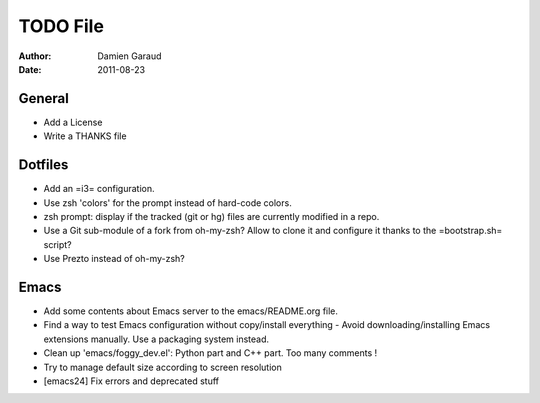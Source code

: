 
TODO File
=========

:author: Damien Garaud
:date: 2011-08-23

General
-------

* Add a License
* Write a THANKS file

Dotfiles
--------

* Add an =i3= configuration.
* Use zsh 'colors' for the prompt instead of hard-code colors.
* zsh prompt: display if the tracked (git or hg) files are currently modified in
  a repo.
* Use a Git sub-module of a fork from oh-my-zsh? Allow to clone it and configure
  it thanks to the =bootstrap.sh= script?
* Use Prezto instead of oh-my-zsh?

Emacs
-----

* Add some contents about Emacs server to the emacs/README.org file.
* Find a way to test Emacs configuration without copy/install everything - Avoid
  downloading/installing Emacs extensions manually. Use a packaging system
  instead.
* Clean up 'emacs/foggy_dev.el': Python part and C++ part. Too many comments !
* Try to manage default size according to screen resolution
* [emacs24] Fix errors and deprecated stuff
